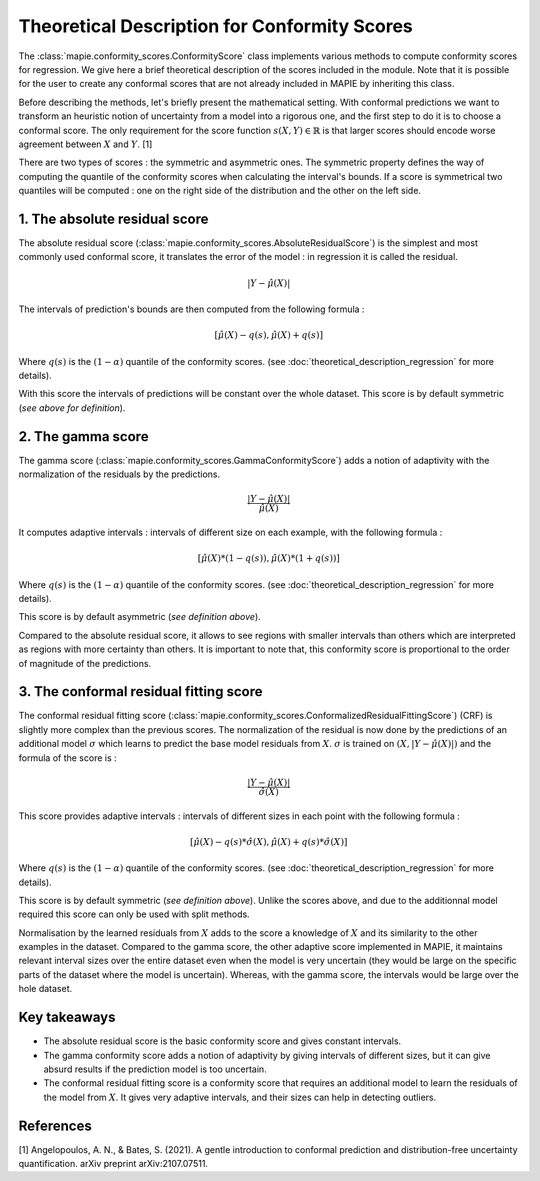 .. title:: Theoretical Description : contents

.. _theoretical_description_conformity_scores:

=============================================
Theoretical Description for Conformity Scores
=============================================

The :class:`mapie.conformity_scores.ConformityScore` class implements various
methods to compute conformity scores for regression.
We give here a brief theoretical description of the scores included in the module.
Note that it is possible for the user to create any conformal scores that are not 
already included in MAPIE by inheriting this class.

Before describing the methods, let's briefly present the mathematical setting.
With conformal predictions we want to transform an heuristic notion of uncertainty
from a model into a rigorous one, and the first step to do it is to choose a conformal score.
The only requirement for the score function :math:`s(X, Y) \in \mathbb{R}` is
that larger scores should encode worse agreement between :math:`X` and :math:`Y`. [1]

There are two types of scores : the symmetric and asymmetric ones.
The symmetric property defines the way of computing the quantile of the conformity
scores when calculating the interval's bounds. If a score is symmetrical two
quantiles will be computed : one on the right side of the distribution
and the other on the left side.

1. The absolute residual score
==============================

The absolute residual score (:class:`mapie.conformity_scores.AbsoluteResidualScore`)
is the simplest and most commonly used conformal score, it translates the error
of the model : in regression it is called the residual.

.. math:: |Y-\hat{\mu}(X)|

The intervals of prediction's bounds are then computed from the following formula :

.. math:: [\hat{\mu}(X) - q(s), \hat{\mu}(X) + q(s)]

Where :math:`q(s)` is the :math:`(1-\alpha)` quantile of the conformity scores.
(see :doc:`theoretical_description_regression` for more details).

With this score the intervals of predictions will be constant over the whole dataset.
This score is by default symmetric (*see above for definition*).

2. The gamma score
==================

The gamma score (:class:`mapie.conformity_scores.GammaConformityScore`) adds a
notion of adaptivity with the normalization of the residuals by the predictions.

.. math:: \frac{|Y-\hat{\mu}(X)|}{\hat{\mu}(X)}

It computes adaptive intervals : intervals of different size on each example, with
the following formula  :

.. math:: [\hat{\mu}(X) * (1 - q(s)), \hat{\mu}(X) * (1 + q(s))]

Where :math:`q(s)` is the :math:`(1-\alpha)` quantile of the conformity scores.
(see :doc:`theoretical_description_regression` for more details).

This score is by default asymmetric (*see definition above*).

Compared to the absolute residual score, it allows to see regions with smaller intervals
than others which are interpreted as regions with more certainty than others.
It is important to note that, this conformity score is proportional to the
order of magnitude of the predictions.

3. The conformal residual fitting score
=======================================

The conformal residual fitting score (:class:`mapie.conformity_scores.ConformalizedResidualFittingScore`)
(CRF) is slightly more complex than the previous scores.
The normalization of the residual is now done by the predictions of an additional model
:math:`\sigma` which learns to predict the base model residuals from :math:`X`.
:math:`\sigma` is trained on :math:`(X, |Y-\hat{\mu}(X)|)` and the formula of the score is :

.. math:: \frac{|Y-\hat{\mu}(X)|}{\hat{\sigma}(X)}

This score provides adaptive intervals : intervals of different sizes in each point
with the following formula :

.. math:: [\hat{\mu}(X) - q(s) * \hat{\sigma}(X), \hat{\mu}(X) + q(s) * \hat{\sigma}(X)]

Where :math:`q(s)` is the :math:`(1-\alpha)` quantile of the conformity scores.
(see :doc:`theoretical_description_regression` for more details).

This score is by default symmetric (*see definition above*). Unlike the scores above,
and due to the additionnal model required this score can only be used with split methods.

Normalisation by the learned residuals from :math:`X` adds to the score a knowledge of
:math:`X` and its similarity to the other examples in the dataset.
Compared to the gamma score, the other adaptive score implemented in MAPIE,
it maintains relevant interval sizes over the entire dataset even when the model
is very uncertain (they would be large on the specific parts of the dataset where
the model is uncertain). Whereas, with the gamma score, the intervals would be large
over the hole dataset.


Key takeaways
=============

- The absolute residual score is the basic conformity score and gives constant intervals.
- The gamma conformity score adds a notion of adaptivity by giving intervals of different sizes,
  but it can give absurd results if the prediction model is too uncertain.
- The conformal residual fitting score is a conformity score that requires an additional model
  to learn the residuals of the model from :math:`X`. It gives very adaptive intervals,
  and their sizes can help in detecting outliers.

References
==========

[1] Angelopoulos, A. N., & Bates, S. (2021). A gentle introduction to conformal
prediction and distribution-free uncertainty quantification. arXiv preprint arXiv:2107.07511.